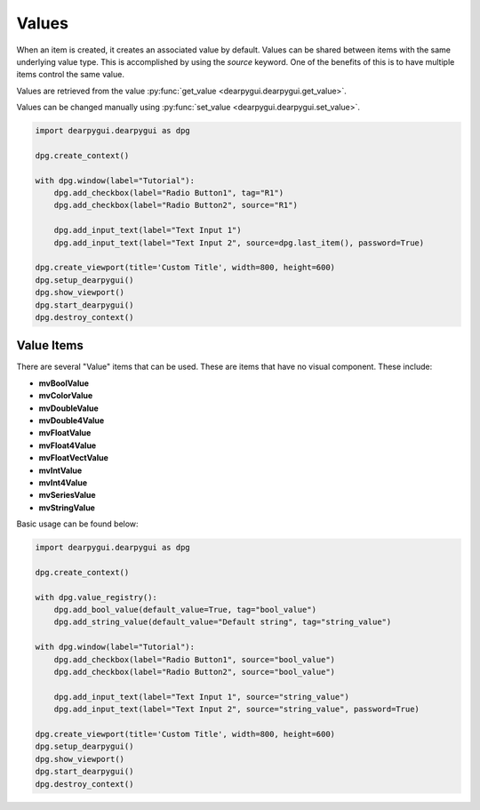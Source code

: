 Values
======

When an item is created, it creates an associated value by default. 
Values can be shared between items with the same underlying value type. 
This is accomplished by using the `source` keyword. One of the benefits of 
this is to have multiple items control the same value.

Values are retrieved from the value :py:func:`get_value <dearpygui.dearpygui.get_value>`.

Values can be changed manually using :py:func:`set_value <dearpygui.dearpygui.set_value>`.

.. code-block:: python

    import dearpygui.dearpygui as dpg

    dpg.create_context()

    with dpg.window(label="Tutorial"):
        dpg.add_checkbox(label="Radio Button1", tag="R1")
        dpg.add_checkbox(label="Radio Button2", source="R1")

        dpg.add_input_text(label="Text Input 1")
        dpg.add_input_text(label="Text Input 2", source=dpg.last_item(), password=True)

    dpg.create_viewport(title='Custom Title', width=800, height=600)
    dpg.setup_dearpygui()
    dpg.show_viewport()
    dpg.start_dearpygui()
    dpg.destroy_context()

Value Items
-----------
There are several "Value" items that can be used. These are
items that have no visual component. These include:

* **mvBoolValue**
* **mvColorValue**
* **mvDoubleValue**
* **mvDouble4Value**
* **mvFloatValue**
* **mvFloat4Value**
* **mvFloatVectValue**
* **mvIntValue**
* **mvInt4Value**
* **mvSeriesValue**
* **mvStringValue**

Basic usage can be found below:

.. code-block:: python

    import dearpygui.dearpygui as dpg

    dpg.create_context()

    with dpg.value_registry():
        dpg.add_bool_value(default_value=True, tag="bool_value")
        dpg.add_string_value(default_value="Default string", tag="string_value")

    with dpg.window(label="Tutorial"):
        dpg.add_checkbox(label="Radio Button1", source="bool_value")
        dpg.add_checkbox(label="Radio Button2", source="bool_value")

        dpg.add_input_text(label="Text Input 1", source="string_value")
        dpg.add_input_text(label="Text Input 2", source="string_value", password=True)

    dpg.create_viewport(title='Custom Title', width=800, height=600)
    dpg.setup_dearpygui()
    dpg.show_viewport()
    dpg.start_dearpygui()
    dpg.destroy_context()
